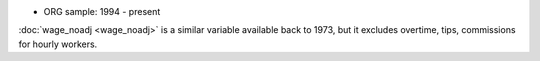 * ORG sample: 1994 - present

:doc:`wage_noadj <wage_noadj>` is a similar variable available back to 1973, but it excludes overtime, tips, commissions for hourly workers.
